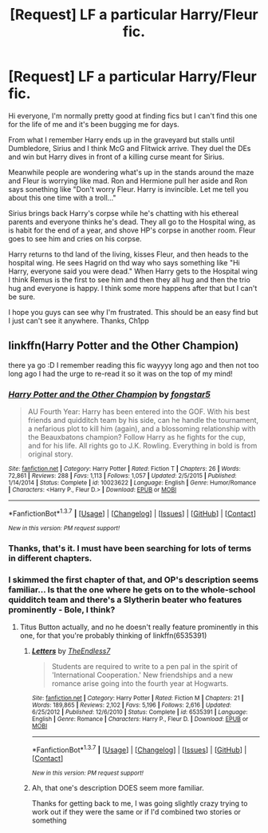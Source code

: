 #+TITLE: [Request] LF a particular Harry/Fleur fic.

* [Request] LF a particular Harry/Fleur fic.
:PROPERTIES:
:Author: Ch1pp
:Score: 5
:DateUnix: 1457053719.0
:DateShort: 2016-Mar-04
:FlairText: Request
:END:
Hi everyone, I'm normally pretty good at finding fics but I can't find this one for the life of me and it's been bugging me for days.

From what I remember Harry ends up in the graveyard but stalls until Dumbledore, Sirius and I think McG and Flitwick arrive. They duel the DEs and win but Harry dives in front of a killing curse meant for Sirius.

Meanwhile people are wondering what's up in the stands around the maze and Fleur is worrying like mad. Ron and Hermione pull her aside and Ron says sonething like "Don't worry Fleur. Harry is invincible. Let me tell you about this one time with a troll..."

Sirius brings back Harry's corpse while he's chatting with his ethereal parents and everyone thinks he's dead. They all go to the Hospital wing, as is habit for the end of a year, and shove HP's corpse in another room. Fleur goes to see him and cries on his corpse.

Harry returns to thd land of the living, kisses Fleur, and then heads to the hospital wing. He sees Hagrid on thd way who says something like "Hi Harry, everyone said you were dead." When Harry gets to the Hospital wing I think Remus is the first to see him and then they all hug and then the trio hug and everyone is happy. I think some more happens after that but I can't be sure.

I hope you guys can see why I'm frustrated. This should be an easy find but I just can't see it anywhere. Thanks, Ch1pp


** linkffn(Harry Potter and the Other Champion)

there ya go :D I remember reading this fic wayyyy long ago and then not too long ago I had the urge to re-read it so it was on the top of my mind!
:PROPERTIES:
:Author: AretePhoenix
:Score: 9
:DateUnix: 1457058856.0
:DateShort: 2016-Mar-04
:END:

*** [[http://www.fanfiction.net/s/10023622/1/][*/Harry Potter and the Other Champion/*]] by [[https://www.fanfiction.net/u/5154400/fongstar5][/fongstar5/]]

#+begin_quote
  AU Fourth Year: Harry has been entered into the GOF. With his best friends and quidditch team by his side, can he handle the tournament, a nefarious plot to kill him (again), and a blossoming relationship with the Beauxbatons champion? Follow Harry as he fights for the cup, and for his life. All rights go to J.K. Rowling. Everything in bold is from original story.
#+end_quote

^{/Site/: [[http://www.fanfiction.net/][fanfiction.net]] *|* /Category/: Harry Potter *|* /Rated/: Fiction T *|* /Chapters/: 26 *|* /Words/: 72,861 *|* /Reviews/: 288 *|* /Favs/: 1,113 *|* /Follows/: 1,057 *|* /Updated/: 2/5/2015 *|* /Published/: 1/14/2014 *|* /Status/: Complete *|* /id/: 10023622 *|* /Language/: English *|* /Genre/: Humor/Romance *|* /Characters/: <Harry P., Fleur D.> *|* /Download/: [[http://www.p0ody-files.com/ff_to_ebook/ffn-bot/index.php?id=10023622&source=ff&filetype=epub][EPUB]] or [[http://www.p0ody-files.com/ff_to_ebook/ffn-bot/index.php?id=10023622&source=ff&filetype=mobi][MOBI]]}

--------------

*FanfictionBot*^{1.3.7} *|* [[[https://github.com/tusing/reddit-ffn-bot/wiki/Usage][Usage]]] | [[[https://github.com/tusing/reddit-ffn-bot/wiki/Changelog][Changelog]]] | [[[https://github.com/tusing/reddit-ffn-bot/issues/][Issues]]] | [[[https://github.com/tusing/reddit-ffn-bot/][GitHub]]] | [[[https://www.reddit.com/message/compose?to=%2Fu%2Ftusing][Contact]]]

^{/New in this version: PM request support!/}
:PROPERTIES:
:Author: FanfictionBot
:Score: 1
:DateUnix: 1457058885.0
:DateShort: 2016-Mar-04
:END:


*** Thanks, that's it. I must have been searching for lots of terms in different chapters.
:PROPERTIES:
:Author: Ch1pp
:Score: 1
:DateUnix: 1457083210.0
:DateShort: 2016-Mar-04
:END:


*** I skimmed the first chapter of that, and OP's description seems familiar... Is that the one where he gets on to the whole-school quidditch team and there's a Slytherin beater who features prominently - Bole, I think?
:PROPERTIES:
:Author: Anchupom
:Score: 1
:DateUnix: 1457224269.0
:DateShort: 2016-Mar-06
:END:

**** Titus Button actually, and no he doesn't really feature prominently in this one, for that you're probably thinking of linkffn(6535391)
:PROPERTIES:
:Author: AretePhoenix
:Score: 1
:DateUnix: 1458457186.0
:DateShort: 2016-Mar-20
:END:

***** [[http://www.fanfiction.net/s/6535391/1/][*/Letters/*]] by [[https://www.fanfiction.net/u/2638737/TheEndless7][/TheEndless7/]]

#+begin_quote
  Students are required to write to a pen pal in the spirit of 'International Cooperation.' New friendships and a new romance arise going into the fourth year at Hogwarts.
#+end_quote

^{/Site/: [[http://www.fanfiction.net/][fanfiction.net]] *|* /Category/: Harry Potter *|* /Rated/: Fiction M *|* /Chapters/: 21 *|* /Words/: 189,865 *|* /Reviews/: 2,102 *|* /Favs/: 5,196 *|* /Follows/: 2,616 *|* /Updated/: 6/25/2012 *|* /Published/: 12/6/2010 *|* /Status/: Complete *|* /id/: 6535391 *|* /Language/: English *|* /Genre/: Romance *|* /Characters/: Harry P., Fleur D. *|* /Download/: [[http://www.p0ody-files.com/ff_to_ebook/ffn-bot/index.php?id=6535391&source=ff&filetype=epub][EPUB]] or [[http://www.p0ody-files.com/ff_to_ebook/ffn-bot/index.php?id=6535391&source=ff&filetype=mobi][MOBI]]}

--------------

*FanfictionBot*^{1.3.7} *|* [[[https://github.com/tusing/reddit-ffn-bot/wiki/Usage][Usage]]] | [[[https://github.com/tusing/reddit-ffn-bot/wiki/Changelog][Changelog]]] | [[[https://github.com/tusing/reddit-ffn-bot/issues/][Issues]]] | [[[https://github.com/tusing/reddit-ffn-bot/][GitHub]]] | [[[https://www.reddit.com/message/compose?to=%2Fu%2Ftusing][Contact]]]

^{/New in this version: PM request support!/}
:PROPERTIES:
:Author: FanfictionBot
:Score: 1
:DateUnix: 1458457219.0
:DateShort: 2016-Mar-20
:END:


***** Ah, that one's description DOES seem more familiar.

Thanks for getting back to me, I was going slightly crazy trying to work out if they were the same or if I'd combined two stories or something
:PROPERTIES:
:Author: Anchupom
:Score: 1
:DateUnix: 1458473223.0
:DateShort: 2016-Mar-20
:END:
